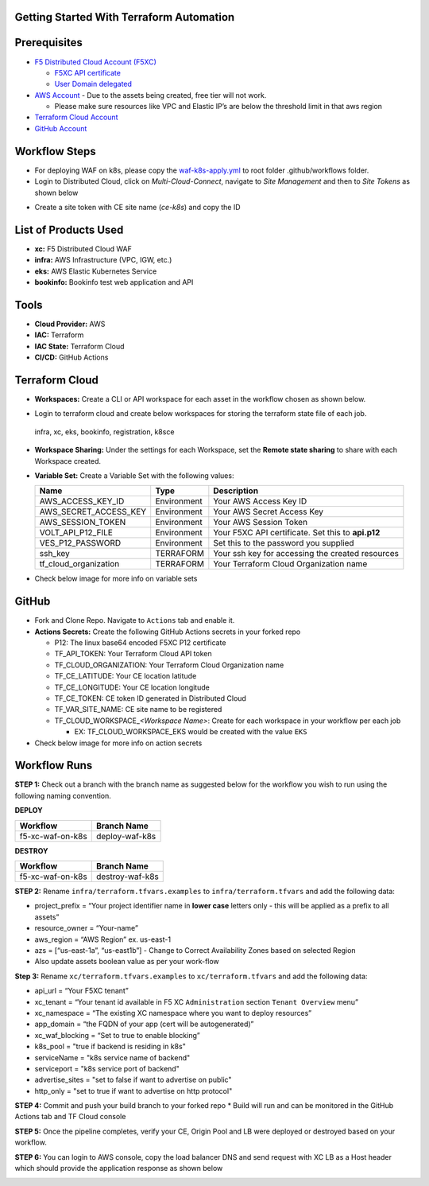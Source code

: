 Getting Started With Terraform Automation
---------------

Prerequisites
-------------

-  `F5 Distributed Cloud Account
   (F5XC) <https://console.ves.volterra.io/signup/usage_plan>`__

   -  `F5XC API
      certificate <https://docs.cloud.f5.com/docs/how-to/user-mgmt/credentials>`__
   -  `User Domain
      delegated <https://docs.cloud.f5.com/docs/how-to/app-networking/domain-delegation>`__

-  `AWS Account <https://aws.amazon.com>`__ - Due to the assets being
   created, free tier will not work.

   -  Please make sure resources like VPC and Elastic IP’s are below the
      threshold limit in that aws region

-  `Terraform Cloud
   Account <https://developer.hashicorp.com/terraform/tutorials/cloud-get-started>`__
-  `GitHub Account <https://github.com>`__

Workflow Steps
-----------------

-  For deploying WAF on k8s, please copy the `waf-k8s-apply.yml <.github/workflows/waf-k8s-apply.yml>`__ to root folder .github/workflows folder.
-  Login to Distributed Cloud, click on `Multi-Cloud-Connect`, navigate to `Site Management` and then to `Site Tokens` as shown below
.. image:: /workflow-guides/waf/f5-xc-waf-on-k8s/assets/site-token.jpg
-  Create a site token with CE site name (`ce-k8s`) and copy the ID


List of Products Used
-----------------------

-  **xc:** F5 Distributed Cloud WAF
-  **infra:** AWS Infrastructure (VPC, IGW, etc.)
-  **eks:** AWS Elastic Kubernetes Service
-  **bookinfo:** Bookinfo test web application and API


Tools
-----

-  **Cloud Provider:** AWS
-  **IAC:** Terraform
-  **IAC State:** Terraform Cloud
-  **CI/CD:** GitHub Actions

Terraform Cloud
---------------

-  **Workspaces:** Create a CLI or API workspace for each asset in the
   workflow chosen as shown below.
.. image:: /workflow-guides/waf/f5-xc-waf-on-k8s/assets/cloud-workspaces.JPG 

-  Login to terraform cloud and create below workspaces for storing the terraform state file of each job.
 infra, xc, eks, bookinfo, registration, k8sce


-  **Workspace Sharing:** Under the settings for each Workspace, set the
   **Remote state sharing** to share with each Workspace created.

-  **Variable Set:** Create a Variable Set with the following values:

   +------------------------+--------------+------------------------------------------------------+
   |         **Name**       |  **Type**    |      **Description**                                 |
   +========================+==============+======================================================+
   | AWS_ACCESS_KEY_ID      | Environment  | Your AWS Access Key ID                               |
   +------------------------+--------------+------------------------------------------------------+
   | AWS_SECRET_ACCESS_KEY  | Environment  | Your AWS Secret Access Key                           |
   +------------------------+--------------+------------------------------------------------------+
   | AWS_SESSION_TOKEN      | Environment  | Your AWS Session Token                               | 
   +------------------------+--------------+------------------------------------------------------+
   | VOLT_API_P12_FILE      | Environment  |  Your F5XC API certificate. Set this to **api.p12**  |
   +------------------------+--------------+------------------------------------------------------+
   | VES_P12_PASSWORD       | Environment  |  Set this to the password you supplied               |
   +------------------------+--------------+------------------------------------------------------+
   | ssh_key                | TERRAFORM    |  Your ssh key for accessing the created resources    | 
   +------------------------+--------------+------------------------------------------------------+
   | tf_cloud_organization  | TERRAFORM    |  Your Terraform Cloud Organization name              |
   +------------------------+--------------+------------------------------------------------------+

-  Check below image for more info on variable sets
.. image:: /workflow-guides/waf/f5-xc-waf-on-k8s/assets/variables-set.JPG


GitHub
------

-  Fork and Clone Repo. Navigate to ``Actions`` tab and enable it.

-  **Actions Secrets:** Create the following GitHub Actions secrets in
   your forked repo

   -  P12: The linux base64 encoded F5XC P12 certificate
   -  TF_API_TOKEN: Your Terraform Cloud API token
   -  TF_CLOUD_ORGANIZATION: Your Terraform Cloud Organization name
   -  TF_CE_LATITUDE: Your CE location latitude
   -  TF_CE_LONGITUDE: Your CE location longitude
   -  TF_CE_TOKEN: CE token ID generated in Distributed Cloud
   -  TF_VAR_SITE_NAME: CE site name to be registered
   -  TF_CLOUD_WORKSPACE\_\ *<Workspace Name>*: Create for each
      workspace in your workflow per each job

      -  EX: TF_CLOUD_WORKSPACE_EKS would be created with the
         value ``EKS``

-  Check below image for more info on action secrets
.. image:: /workflow-guides/waf/f5-xc-waf-on-k8s/assets/actions-secrets.JPG

Workflow Runs
-------------

**STEP 1:** Check out a branch with the branch name as suggested below for the workflow you wish to run using
the following naming convention.

**DEPLOY**

================ =======================
Workflow         Branch Name
================ =======================
f5-xc-waf-on-k8s deploy-waf-k8s
================ =======================

**DESTROY**

================ ========================
Workflow         Branch Name
================ ========================
f5-xc-waf-on-k8s destroy-waf-k8s
================ ========================

**STEP 2:** Rename ``infra/terraform.tfvars.examples`` to ``infra/terraform.tfvars`` and add the following data: 

-  project_prefix = “Your project identifier name in **lower case** letters only - this will be applied as a prefix to all assets”

-  resource_owner = “Your-name” 

-  aws_region = “AWS Region” ex. us-east-1 

-  azs = [“us-east-1a”, “us-east1b”] - Change to Correct Availability Zones based on selected Region 

-  Also update assets boolean value as per your work-flow

**Step 3:** Rename ``xc/terraform.tfvars.examples`` to ``xc/terraform.tfvars`` and add the following data: 

-  api_url = “Your F5XC tenant” 

-  xc_tenant = “Your tenant id available in F5 XC ``Administration`` section ``Tenant Overview`` menu” 

-  xc_namespace = “The existing XC namespace where you want to deploy resources” 

-  app_domain = “the FQDN of your app (cert will be autogenerated)” 

-  xc_waf_blocking = “Set to true to enable blocking”

-  k8s_pool = "true if backend is residing in k8s"

-  serviceName = "k8s service name of backend"

-  serviceport = "k8s service port of backend"

-  advertise_sites = "set to false if want to advertise on public"

-  http_only = "set to true if want to advertise on http protocol"

**STEP 4:** Commit and push your build branch to your forked repo \*
Build will run and can be monitored in the GitHub Actions tab and TF
Cloud console

**STEP 5:** Once the pipeline completes, verify your CE, Origin Pool and LB were deployed or destroyed based on your workflow.

**STEP 6:** You can login to AWS console, copy the load balancer DNS and send request with XC LB as a Host header which should provide the application response as shown below

.. image:: /workflow-guides/waf/f5-xc-waf-on-k8s/assets/postman.JPG
